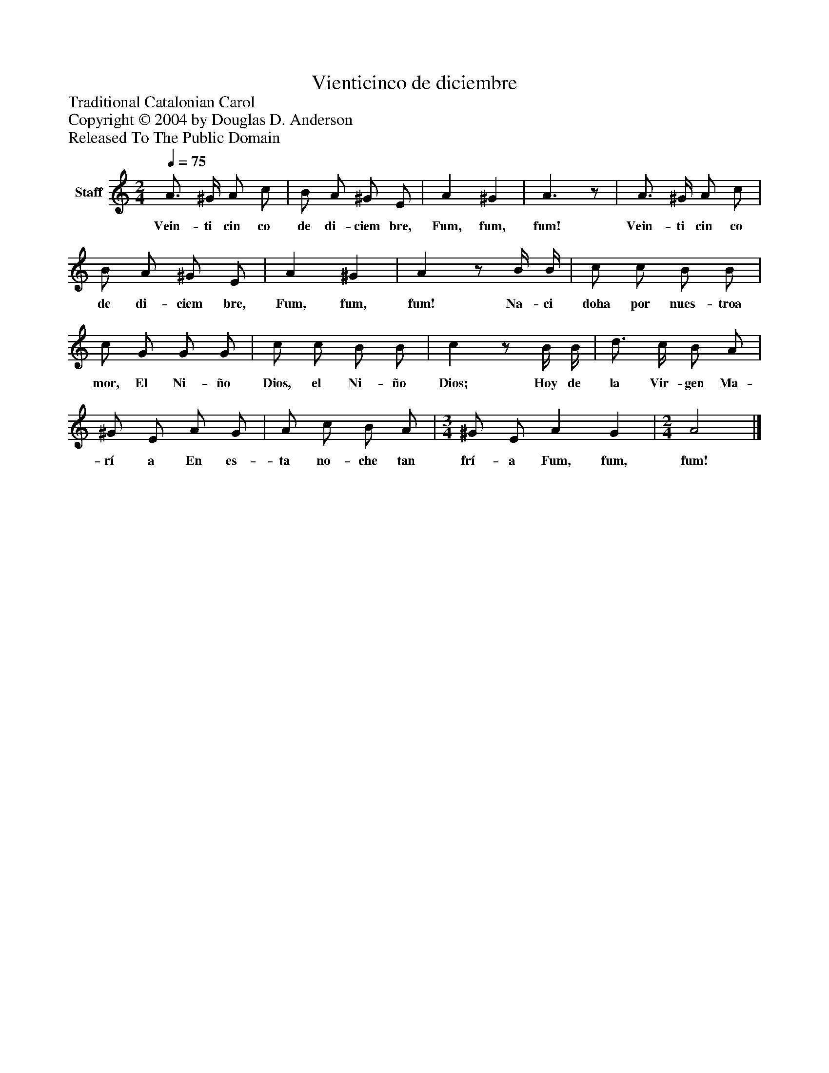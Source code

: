 %%abc-creator mxml2abc 1.4
%%abc-version 2.0
%%continueall true
%%titletrim true
%%titleformat A-1 T C1, Z-1, S-1
X: 0
T: Vienticinco de diciembre
Z: Traditional Catalonian Carol
Z: Copyright © 2004 by Douglas D. Anderson
Z: Released To The Public Domain
L: 1/4
M: 2/4
Q: 1/4=75
V: P1 name="Staff"
%%MIDI program 1 19
K: C
[V: P1]  A3/4 ^G/4 A/ c/ | B/ A/ ^G/ E/ | A ^G | A3/z/ | A3/4 ^G/4 A/ c/ | B/ A/ ^G/ E/ | A ^G | Az/ B/4 B/4 | c/ c/ B/ B/ | c/ G/ G/ G/ | c/ c/ B/ B/ | cz/ B/4 B/4 | d3/4 c/4 B/ A/ | ^G/ E/ A/ G/ | A/ c/ B/ A/ | [M: 3/4]  ^G/ E/ A G | [M: 2/4]  A2|]
w: Vein- ti cin co de di- ciem bre, Fum, fum, fum! Vein- ti cin co de di- ciem bre, Fum, fum, fum! Na- ci doha por nues- troa mor, El Ni- ño Dios, el Ni- ño Dios; Hoy de la Vir- gen Ma- rí a En es- ta no- che tan frí- a Fum, fum, fum!

